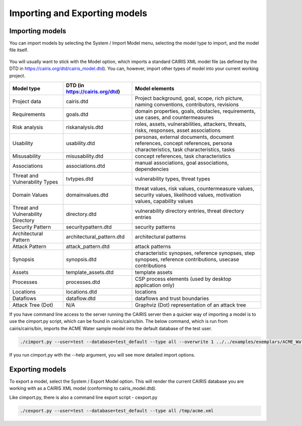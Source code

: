 Importing and Exporting models
==============================

Importing models
----------------

You can import models by selecting the System / Import Model menu, selecting the model type to import, and the model file itself.

.. figure:: ImportModel.jpg
   :alt: import model form

You will usually want to stick with the Model option, which imports a standard CAIRIS XML model file (as defined by the DTD in https://cairis.org/dtd/cairis_model.dtd).  You can, however, import other types of model into your current working project.

============================================= =============================== ============================================================================================================================
Model type                                    DTD (in https://cairis.org/dtd) Model elements
============================================= =============================== ============================================================================================================================
Project data                                  cairis.dtd                      Project background, goal, scope, rich picture, naming conventions, contributors, revisions
Requirements                                  goals.dtd                       domain properties, goals, obstacles, requirements, use cases, and countermeasures
Risk analysis                                 riskanalysis.dtd                roles, assets, vulnerabilities, attackers, threats, risks, responses, asset associations
Usability                                     usability.dtd                   personas, external documents, document references, concept references, persona characteristics, task characteristics, tasks
Misusability                                  misusability.dtd                concept references, task characteristics
Associations                                  associations.dtd                manual associations, goal associations, dependencies
Threat and Vulnerability Types                tvtypes.dtd                     vulnerability types, threat types
Domain Values                                 domainvalues.dtd                threat values, risk values, countermeasure values, security values, likelihood values, motivation values, capability values
Threat and Vulnerability Directory            directory.dtd                   vulnerability directory entries, threat directory entries
Security Pattern                              securitypattern.dtd             security patterns
Architectural Pattern                         architectural_pattern.dtd       architectural patterns
Attack Pattern                                attack_pattern.dtd              attack patterns
Synopsis                                      synopsis.dtd                    characteristic synopses, reference synopses, step synopses, reference contributions, usecase contributions
Assets                                        template_assets.dtd             template assets
Processes                                     processes.dtd                   CSP process elements (used by desktop application only)
Locations                                     locations.dtd                   locations
Dataflows                                     dataflow.dtd                    dataflows and trust boundaries 
Attack Tree (Dot)                             N/A                             Graphviz (Dot) representation of an attack tree
============================================= =============================== ============================================================================================================================

If you have command line access to the server running the CAIRIS server then a quicker way of importing a model is to use the cimport.py script, which can be found in cairis/cairis/bin.  The below command, which is run from cairis/cairis/bin, imports the ACME Water sample model into the default database of the test user. 

.. code-block:: bash

   ./cimport.py --user=test --database=test_default --type all --overwrite 1 ../../examples/exemplars/ACME_Water/ACME_Water.xml

If you run cimport.py with the --help argument, you will see more detailed import options.

Exporting models
----------------

To export a model, select the System / Export Model option.  This will render the current CAIRIS database you are working with as a CAIRIS XML model (conforming to cairis_model.dtd).

Like cimport.py, there is also a command line export script - cexport.py
 
.. code-block:: bash

   ./cexport.py --user=test --database=test_default --type all /tmp/acme.xml
